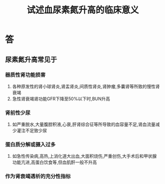 #+title: 试述血尿素氮升高的临床意义
#+HUGO_BASE_DIR: ~/Org/www/
#+TAGS:简答题

* 答 
** 尿素氮升高常见于
*** 器质性肾功能损害
1. 各种原发性的肾小球肾炎,肾盂肾炎,间质性肾炎,肾肿瘤,多囊肾等所致的慢性肾衰竭
2. 急性肾衰竭肾功能GFR下降至50%以下时,BUN升高
*** 肾前性少尿
1. 如严重脱水,大量腹腔积液,心衰,肝肾综合征等所导致的血容量不足,肾血流量减少灌注不足致少尿
*** 蛋白质分解或摄入过多
1. 如急性传染病,高热,上消化道大出血,大面积烧伤,严重创伤,大手术后和甲状腺功能亢进,高蛋白饮食等,但血肌酐一般不升高
*** 作为肾衰竭透析的充分性指标
